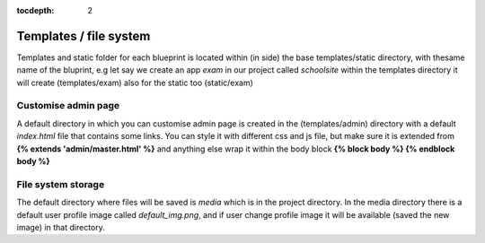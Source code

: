 :tocdepth: 2

Templates / file system
#######################

Templates and static folder for each blueprint is located within (in side) the base templates/static directory, with thesame name of the bluprint, e.g let say we create an app `exam` in our project called `schoolsite` within the templates directory it will create (templates/exam) also for the static too (static/exam)

Customise admin page
====================

A default directory in which you can customise admin page is created in the (templates/admin) directory with a default `index.html` file that contains some links. You can style it with different css and js file, but make sure it is extended from **{% extends 'admin/master.html' %}** and anything else wrap it within the body block **{% block body %}  {% endblock body %}**

File system storage
===================

The default directory where files will be saved is `media` which is in the project directory. In the media directory there is a default user profile image called `default_img.png`, and if user change profile image it will be available (saved the new image) in that directory.
